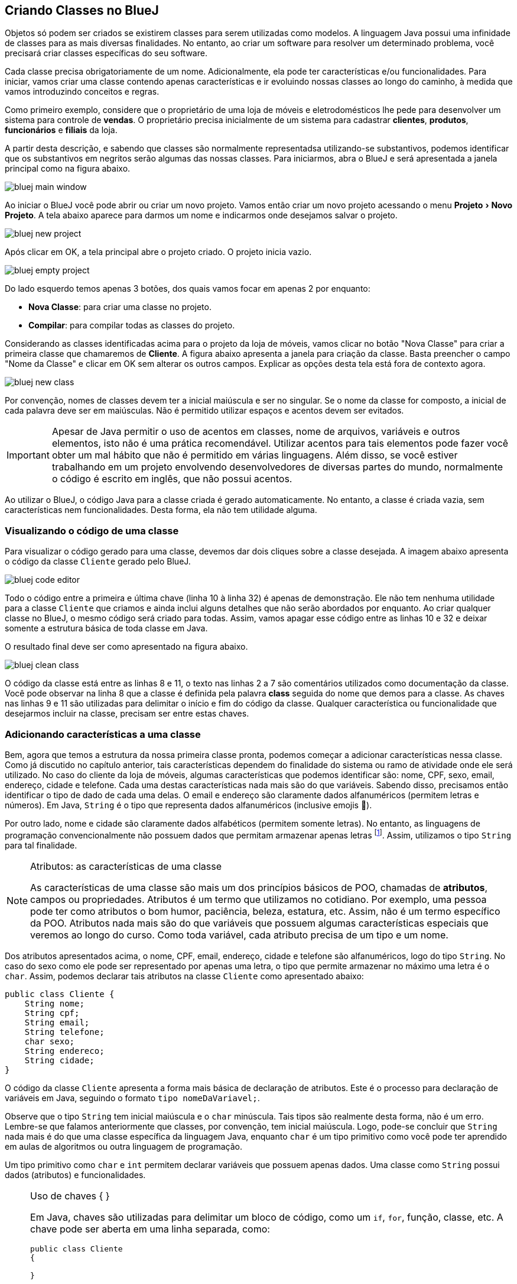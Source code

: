 :imagesdir: images
:experimental:

== Criando Classes no BlueJ

Objetos só podem ser criados se existirem classes para serem utilizadas como modelos. A linguagem Java possui uma infinidade de classes para as mais diversas finalidades. No entanto, ao criar um software para resolver um determinado problema, você precisará criar classes específicas do seu software. 

Cada classe precisa obrigatoriamente de um nome. Adicionalmente, ela pode ter características e/ou funcionalidades. Para iniciar, vamos criar uma classe contendo apenas características e ir evoluindo nossas classes ao longo do caminho, à medida que vamos introduzindo conceitos e regras.

Como primeiro exemplo, considere que o proprietário de uma loja de móveis e eletrodomésticos lhe pede para desenvolver um sistema para controle de *vendas*. O proprietário precisa inicialmente de um sistema para cadastrar *clientes*, *produtos*, *funcionários* e *filiais* da loja. 

A partir desta descrição, e sabendo que classes são normalmente representadsa utilizando-se substantivos, podemos identificar que os substantivos em negritos serão algumas das nossas classes. Para iniciarmos, abra o BlueJ e será apresentada a janela principal como na figura abaixo.

image::bluej-main-window.png[]

Ao iniciar o BlueJ você pode abrir ou criar um novo projeto. Vamos então criar um novo projeto acessando o menu menu:Projeto[Novo Projeto]. A tela abaixo aparece para darmos um nome e indicarmos onde desejamos salvar o projeto.

image::bluej-new-project.gif[]

Após clicar em OK, a tela principal abre o projeto criado. O projeto inicia vazio.

image::bluej-empty-project.png[]

Do lado esquerdo temos apenas 3 botões, dos quais vamos focar em apenas 2 por enquanto:

- *Nova Classe*: para criar uma classe no projeto.
- *Compilar*: para compilar todas as classes do projeto.

Considerando as classes identificadas acima para o projeto da loja de móveis, vamos clicar no botão "Nova Classe" para criar a primeira classe que chamaremos de *Cliente*. A figura abaixo apresenta a janela para criação da classe. Basta preencher o campo "Nome da Classe" e clicar em OK sem alterar os outros campos. Explicar as opções desta tela está fora de contexto agora.

image::bluej-new-class.gif[]

Por convenção, nomes de classes devem ter a inicial maiúscula e ser no singular. Se o nome da classe for composto, a inicial de cada palavra deve ser em maiúsculas. Não é permitido utilizar espaços e acentos devem ser evitados.

IMPORTANT: Apesar de Java permitir o uso de acentos em classes, nome de arquivos, variáveis e outros elementos, isto não é uma prática recomendável. Utilizar acentos para tais elementos pode fazer você obter um mal hábito que não é permitido em várias linguagens. Além disso, se você estiver trabalhando em um projeto envolvendo desenvolvedores de diversas partes do mundo, normalmente o código é escrito em inglês, que não possui acentos.

Ao utilizar o BlueJ, o código Java para a classe criada é gerado automaticamente. No entanto, a classe é criada vazia, sem características nem funcionalidades. Desta forma, ela não tem utilidade alguma. 

=== Visualizando o código de uma classe

Para visualizar o código gerado para uma classe, devemos dar dois cliques sobre a classe desejada. A imagem abaixo apresenta o código da classe `Cliente` gerado pelo BlueJ. 

image:bluej-code-editor.gif[]

Todo o código entre a primeira e última chave (linha 10 à linha 32) é apenas de demonstração. Ele não tem nenhuma utilidade para a classe `Cliente` que criamos e ainda inclui alguns detalhes que não serão abordados por enquanto. Ao criar qualquer classe no BlueJ, o mesmo código será criado para todas.
Assim, vamos apagar esse código entre as linhas 10 e 32 e deixar somente a estrutura básica de toda classe em Java.

O resultado final deve ser como apresentado na figura abaixo.

image:bluej-clean-class.png[]

O código da classe está entre as linhas 8 e 11, o texto nas linhas 2 a 7 são comentários utilizados como documentação da classe.
Você pode observar na linha 8 que a classe é definida pela palavra *class* seguida do nome que demos para a classe. As chaves nas linhas 9 e 11 são utilizadas para delimitar o início e fim do código da classe. Qualquer característica ou funcionalidade que desejarmos incluir na classe, precisam ser entre estas chaves.

[[atributos]]
=== Adicionando características a uma classe

Bem, agora que temos a estrutura da nossa primeira classe pronta, podemos começar a adicionar características nessa classe. Como já discutido no capítulo anterior, tais características dependem do finalidade do sistema ou ramo de atividade onde ele será utilizado. No caso do cliente da loja de móveis, algumas características que podemos identificar são: nome, CPF, sexo, email, endereço, cidade e telefone. Cada uma destas características nada mais são do que variáveis. Sabendo disso, precisamos então identificar o tipo de dado de cada uma delas. O email e endereço são claramente dados alfanuméricos (permitem letras e números). Em Java, `String` é o tipo que representa dados alfanuméricos (inclusive emojis 🙏). 

Por outro lado, nome e cidade são claramente dados alfabéticos (permitem somente letras). No entanto, as linguagens de programação convencionalmente não possuem dados que permitam armazenar apenas letras footnote:[Apesar das linguagens convencionais não permitirem que uma variável armazene somente letras, é muito simples criar programas que permitem ao usuário digitar apenas letras em um campo.]. Assim, utilizamos o tipo `String` para tal finalidade. 

.Atributos: as características de uma classe
[NOTE]
====
As características de uma classe são mais um dos princípios básicos de POO, chamadas de *atributos*, campos ou propriedades. Atributos é um termo que utilizamos no cotidiano. Por exemplo, uma pessoa pode ter como atributos o bom humor, paciência, beleza, estatura, etc. Assim, não é um termo específico da POO. Atributos nada mais são do que variáveis que possuem algumas características especiais que veremos ao longo do curso. Como toda variável, cada atributo precisa de um tipo e um nome. 
====

Dos atributos apresentados acima, o nome, CPF, email, endereço, cidade e telefone são alfanuméricos, logo do tipo `String`. No caso do sexo como ele pode ser representado por apenas uma letra, o tipo que permite armazenar no máximo uma letra é o `char`. Assim, podemos declarar tais atributos na classe `Cliente` como apresentado abaixo:

[source,java]
----
public class Cliente {
    String nome;
    String cpf;
    String email;
    String telefone;
    char sexo;
    String endereco;
    String cidade;
}
----

O código da classe `Cliente` apresenta a forma mais básica de declaração de atributos. Este é o processo para declaração de variáveis em Java, seguindo o formato `tipo nomeDaVariavel;`.

Observe que o tipo `String` tem inicial maiúscula e o `char` minúscula. Tais tipos são realmente desta forma, não é um erro. Lembre-se que falamos anteriormente que classes, por convenção, tem inicial maiúscula. Logo, pode-se concluir que `String` nada mais é do que uma classe específica da linguagem Java, enquanto `char` é um tipo primitivo como você pode ter aprendido em aulas de algoritmos ou outra linguagem de programação.

Um tipo primitivo como `char` e `int` permitem declarar variáveis que possuem apenas dados. Uma classe como `String` possui dados (atributos) e funcionalidades. 

.Uso de chaves { }
[NOTE]
====
Em Java, chaves são utilizadas para delimitar um bloco de código, como um `if`, `for`, função, classe, etc. A chave pode ser aberta em uma linha separada, como:

[source,java]
----
public class Cliente 
{

}
----


ou na mesma linha que define o início de um bloco, como:

[source,java]
----
public class Cliente {
    
}
----

O formato definido pela Oracle nas http://www.oracle.com/technetwork/java/codeconventions-150003.pdf[Conveções de Código Java] é o último. Grandes empresas como https://google.github.io/styleguide/javaguide.html[Google] e https://github.com/twitter/commons/blob/master/src/java/com/twitter/common/styleguide.md[Twitter] também recomendam este padrão.

O local de abertura das chaves é uma grande discussão entre desenvolvedores. Há vantagens e desvantagens em relação à clareza do código dependendo de onde as chaves são colocadas. Os guias apresentados nos links acima abordam um pouco esta discussão, além de outros artigos como https://en.wikipedia.org/wiki/Indentation_style[este].
====

=== Conveções ao declarar atributos
Temos diversas variáveis do tipo `String`. Apesar de ser possível declará-las todas em uma única linha como:

[source,java]
----
String nome, cpf, email, endereco, cidade, telefone;
----

não é aconselhável fazer isto para atributos. Veremos posteriormente que atributos podem e devem ser documentados. Declarar vários atributos em uma mesma linha impedirá sua adequada documentação. Para variáveis convencionais (como variáveis locais dentro de funções), não há problema algum em fazer isso. Apesar de ser repetitivo declarar atributos de um mesmo tipo em linhas diferentes, isto favorece a documentação do projeto e torna a listagem de atributos mais clara e organizada. A forma apresentada é de fato o padrão utilizado na indústria de software orientado a objetos (OO).

Outro ponto importante é que o nome de atributos começam com inicial minúscula, intercalando maiúscula quando o nome for composto. Veja os exemplos abaixo:

[source,java]
----
String nome;
String cidadeNatal;
String cidadeResidencia;
----

Como falado anteriormente para classes e outros elementos da linguagem Java, não é recomendável utilizar acentos ao dar nomes a atributos.

TIP: https://en.wikipedia.org/wiki/Duplicate_code[Código duplicado] é um dos maiores problemas no desenvolvimento de software. Existem princípios como o https://en.wikipedia.org/wiki/Don't_repeat_yourself[Don't Repeat Yourself (DRY)] que pregam que você não deve ter retrabalho, ficar escrevendo o mesmo código várias vezes. Ao declarar um atributo em cada linha, repetindo o tipo para cada um, não estamos duplicando código referente à funcionalidades do sistema. Estamos apenas utilizando um determinado tipo várias vezes. Veremos que reutilização de código é um dos pilares da POO.

== Criando Objetos no BlueJ

Agora que temos nossa primeira classe criada no BlueJ, podemos fechar o editor de código e voltar para a tela inicial. Lembre-se que uma classe é um modelo a partir do qual podemos criar quantos objetos desejarmos. Para podermos criar objetos de uma classe, precisamos compilá-la primeiro. 

Logo, na tela inicial do projeto podemos clicar no botão *Compilar* no lado esquerdo.

image::bluej-compile.gif[]

Clicando neste botão, todas as classes criadas serão compiladas. Observe que após clicar em *Compilar*, o interior da classe muda, indicando que ela foi compilada.

Agora podemos criar objetos a partir das classes compiladas, neste caso somente a classe Cliente. Outra vantagem do uso do BlueJ para aprendizagem de POO é que não precisamos escrever código para testar nossas classes: para criar objetos e interagir com eles. Podemos fazer isso tudo pela interface gráfica do BlueJ.

Depois da classe `Cliente` ter sido compilada, podemos clicar com o botão direito sobre ela e escolher a opção _new Cliente()_. Se a classe não estiver compilada, tal opção não aparecerá.

Em seguida aparecerá uma tela para informarmos o nome do objeto a ser criado. O BlueJ já sugere um nome para o objeto que podemos deixar como está.

image::bluej-new-object.gif[]

Após clicar em OK o objeto criado aparece no canto inferior esquerdo da tela principal.

Agora já temos um objeto chamado `cliente1` que segue a mesma estrutura definida pela classe `Cliente`, assim como uma casa deve seguir o modelo definido pelo projeto de engenharia.

Podemos clicar com o botão direito sobre um objeto e escolher *Inspecionar*, ou simplesmente dar dois cliques sobre o objeto. Assim, podemos ver os atributos de tal objeto. Como não definimos valores para essses atributos ao criarmos o objeto, o conteúdo apresentado pode não fazer o menor sentido para você e apenas indica que os atributos não receberam nenhum dado ainda.

image::bluej-inspect-object.gif[]

Com a imagem acima podemos rapidamente visualizar a estrutura dos objetos da classe `Cliente`. No entanto, para conseguirmos alterar os valores dos atributos, precisaremos escrever código para isto.

== Criando novas classes

Agora que você já sabe como criar classes no BlueJ, vamos criar a classe `Funcionario`. Como citado anteriormente, acentos devem ser evitados. Tal classe terá muitos dos atributos que foram definidos para a classe `Cliente`, além dos seguintes atributos adicionais:

- `matricula` do tipo `int`
- `cargo` do tipo `String`

O código inicial da classe `Funcionário` deve ficar como apresentado abaixo. Lembre-se de criar os _getter's_ e _setter's_ para cada um dos atributos.

[source,java]
----
public class Funcionario {
    String nome;
    int matricula;
    String cpf;
    String email;
    String telefone;
    char sexo;
    String cargo;
}
----
